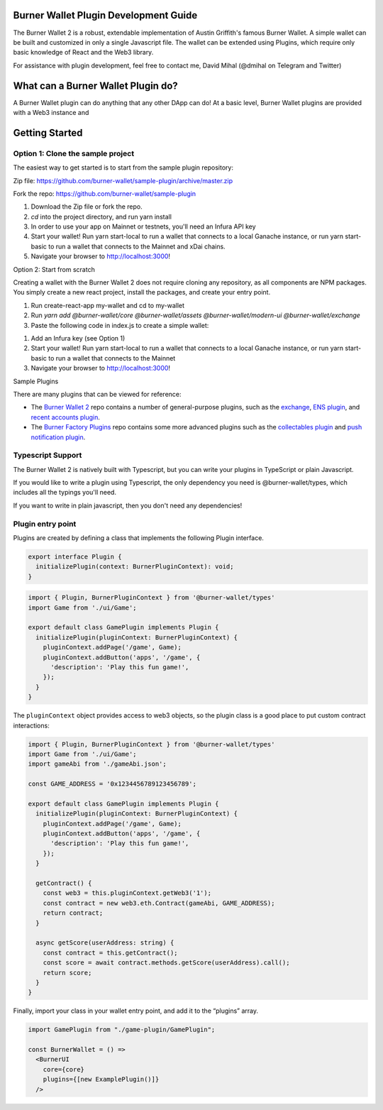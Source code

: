 Burner Wallet Plugin Development Guide
======================================

The Burner Wallet 2 is a robust, extendable implementation of Austin
Griffith's famous Burner Wallet. A simple wallet can be built and
customized in only a single Javascript file. The wallet can be extended
using Plugins, which require only basic knowledge of React and the Web3
library.

For assistance with plugin development, feel free to contact me, David
Mihal (@dmihal on Telegram and Twitter)

What can a Burner Wallet Plugin do?
===================================

A Burner Wallet plugin can do anything that any other DApp can do! At a basic level, Burner Wallet
plugins are provided with a Web3 instance and

Getting Started
===============

Option 1: Clone the sample project
----------------------------------

The easiest way to get started is to start from the sample plugin
repository:

Zip file:
https://github.com/burner-wallet/sample-plugin/archive/master.zip

Fork the repo: https://github.com/burner-wallet/sample-plugin

1. Download the Zip file or fork the repo.
2. `cd` into the project directory, and run yarn install
3. In order to use your app on Mainnet or testnets, you'll need an Infura API key
4. Start your wallet! Run yarn start-local to run a wallet that connects to a local Ganache
   instance, or run yarn start-basic to run a wallet that connects to the Mainnet and xDai chains.
5. Navigate your browser to http://localhost:3000!

Option 2: Start from scratch

Creating a wallet with the Burner Wallet 2 does not require cloning any
repository, as all components are NPM packages. You simply create a new
react project, install the packages, and create your entry point.

1. Run create-react-app my-wallet and cd to my-wallet
2. Run `yarn add @burner-wallet/core @burner-wallet/assets @burner-wallet/modern-ui @burner-wallet/exchange`
3. Paste the following code in index.js to create a simple wallet:

.. code-block:: jsx
   import React from 'react';
   import ReactDOM from 'react-dom';
   import { xdai, dai, eth } from '@burner-wallet/assets';
   import BurnerCore from '@burner-wallet/core';
   import { InjectedSigner, LocalSigner } from '@burner-wallet/core/signers';
   import { InfuraGateway, InjectedGateway, XDaiGateway } from '@burner-wallet/core/gateways';
   import Exchange, { Uniswap, XDaiBridge } from '@burner-wallet/exchange';
   import ModernUI from '@burner-wallet/modern-ui';

   const core = new BurnerCore({
     signers: [new InjectedSigner(), new LocalSigner()],
     gateways: [
       new InjectedGateway(),
       new InfuraGateway(process.env.REACT_APP_INFURA_KEY),
       new XDaiGateway()
     ],
     assets: [xdai, dai, eth],
   });
   const exchange = new Exchange({ pairs: [xdaiBridge, uniswapDai] });

   const BurnerWallet = () => <ModernUI core={core} plugins={[exchange]} >
   ReactDOM.render(&lt;BurnerWallet /&gt;, document.getElementById('root'));

1. Add an Infura key (see Option 1)
2. Start your wallet! Run yarn start-local to run a wallet that connects
   to a local Ganache instance, or run yarn start-basic to run a wallet
   that connects to the Mainnet
3. Navigate your browser to http://localhost:3000!

Sample Plugins

There are many plugins that can be viewed for reference:

-  The `Burner Wallet 2`_ repo contains a number of general-purpose
   plugins, such as the `exchange`_, `ENS plugin`_, and `recent accounts
   plugin`_.
-  The `Burner Factory Plugins`_ repo contains some more advanced
   plugins such as the `collectables plugin`_ and `push notification
   plugin`_.

Typescript Support
------------------

The Burner Wallet 2 is natively built with Typescript, but you can write
your plugins in TypeScript or plain Javascript.

If you would like to write a plugin using Typescript, the only
dependency you need is @burner-wallet/types, which includes all the
typings you'll need.

If you want to write in plain javascript, then you don't need any
dependencies!

.. _Burner Wallet 2: https://github.com/dmihal/burner-wallet-2/tree/master/packages
.. _exchange: https://github.com/dmihal/burner-wallet-2/tree/master/packages/exchange
.. _ENS plugin: https://github.com/dmihal/burner-wallet-2/tree/master/packages/ens-plugin
.. _recent accounts plugin: https://github.com/dmihal/burner-wallet-2/tree/master/packages/recent-accounts-plugin
.. _Burner Factory Plugins: https://github.com/dmihal/burner-factory-plugins
.. _collectables plugin: https://github.com/dmihal/burner-factory-plugins/tree/master/plugins/collectable-plugin
.. _push notification plugin: https://github.com/dmihal/burner-factory-plugins/tree/master/plugins/push-notification-plugin



Plugin entry point
------------------
Plugins are created by defining a class that implements the following Plugin interface.

.. code-block:: typescript

  export interface Plugin {
    initializePlugin(context: BurnerPluginContext): void;
  }


.. code-block:: typescript

  import { Plugin, BurnerPluginContext } from '@burner-wallet/types'
  import Game from './ui/Game';

  export default class GamePlugin implements Plugin {
    initializePlugin(pluginContext: BurnerPluginContext) {
      pluginContext.addPage('/game', Game);
      pluginContext.addButton('apps', '/game', {
        'description': 'Play this fun game!',
      });
    }
  }

The ``pluginContext`` object provides access to web3 objects, so the plugin class is a good place to put custom contract interactions:

.. code-block:: typescript

  import { Plugin, BurnerPluginContext } from '@burner-wallet/types'
  import Game from './ui/Game';
  import gameAbi from './gameAbi.json';

  const GAME_ADDRESS = '0x1234456789123456789';

  export default class GamePlugin implements Plugin {
    initializePlugin(pluginContext: BurnerPluginContext) {
      pluginContext.addPage('/game', Game);
      pluginContext.addButton('apps', '/game', {
        'description': 'Play this fun game!',
      });
    }

    getContract() {
      const web3 = this.pluginContext.getWeb3('1');
      const contract = new web3.eth.Contract(gameAbi, GAME_ADDRESS);
      return contract;
    }

    async getScore(userAddress: string) {
      const contract = this.getContract();
      const score = await contract.methods.getScore(userAddress).call();
      return score;
    }
  }

Finally, import your class in your wallet entry point, and add it to the “plugins” array.

.. code-block:: typescript

  import GamePlugin from "./game-plugin/GamePlugin";

  const BurnerWallet = () =>
    <BurnerUI
      core={core}
      plugins={[new ExamplePlugin()]}
    />

